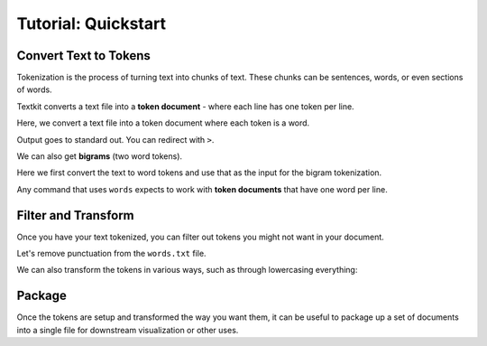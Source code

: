 .. _quickstart:

Tutorial: Quickstart
====================

 .. module:: textkit.cli

Convert Text to Tokens
------------------------

Tokenization is the process of turning text into chunks of text.
These chunks can be sentences, words, or even sections of words.

Textkit converts a text file into a **token document** - where each line has one token per line.

Here, we convert a text file into a token document where each token is a word.

.. doctest::

    textkit text2words input.txt

Output goes to standard out. You can redirect with ``>``.

.. doctest::

    textkit text2words input.txt > words.txt

We can also get **bigrams** (two word tokens).

.. doctest::

    textkit text2words input.txt  textkit words2bigrams - > bigrams.txt

Here we first convert the text to word tokens and use that as the input for the bigram tokenization.

Any command that uses ``words`` expects to work with **token documents** that have one word per line.

Filter and Transform
--------------------

Once you have your text tokenized, you can filter out tokens you might not want in your document.

Let's remove punctuation from the ``words.txt`` file.

.. doctest::

    textkit filterpunc words.txt

We can also transform the tokens in various ways, such as through lowercasing everything:

.. doctest::

    textkit lowercaser words.txt

Package
-------

Once the tokens are setup and transformed the way you want them,
it can be useful to package up a set of documents into a single file for downstream visualization or other uses.

.. doctest::

    textkit tokens2json words1.txt words2.txt > out.json
